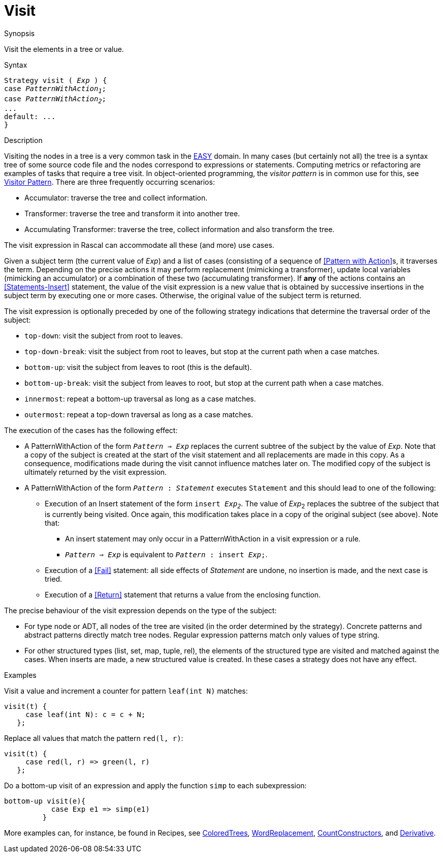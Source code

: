 
[[Expressions-Visit]]
# Visit
:concept: Expressions/Visit

.Synopsis
Visit the elements in a tree or value.



.Syntax
[source,rascal,subs="quotes"]
----
Strategy visit ( _Exp_ ) {
case _PatternWithAction~1~_;
case _PatternWithAction~2~_;
...
default: ...
}
----

.Types

.Function

.Description
Visiting the nodes in a tree is a very common task in the link:{EASY}[EASY] domain. 
In many cases (but certainly not all) the tree is a syntax tree of some source code file 
and the nodes correspond to expressions or statements. 
Computing metrics or refactoring are examples of tasks that require a tree visit. 
In object-oriented programming, the _visitor pattern_ is in common use for this,
see http://en.wikipedia.org/wiki/Visitor_pattern[Visitor Pattern].
There are three frequently occurring scenarios:

*  Accumulator: traverse the tree and collect information.

*  Transformer: traverse the tree and transform it into another tree.

*  Accumulating Transformer: traverse the tree, collect information and also transform the tree.


The visit expression in Rascal can accommodate all these (and more) use cases.

Given a subject term (the current value of _Exp_) and a list of cases 
(consisting of a sequence of <<Pattern with Action>>s, it traverses the term. 
Depending on the precise actions it may perform replacement (mimicking a transformer), 
update local variables (mimicking an accumulator) or a combination of these two (accumulating transformer). 
If *any* of the actions contains an <<Statements-Insert>> statement, 
the value of the visit expression is a new value that is obtained by successive insertions in the subject 
term by executing one or more cases. Otherwise, the original value of the subject term is returned.


The visit expression is optionally preceded by one of the following strategy indications that 
determine the traversal order of the subject:

*  `top-down`: visit the subject from root to leaves.

*  `top-down-break`: visit the subject from root to leaves, but stop at the current path when a case matches.

*  `bottom-up`: visit the subject from leaves to root (this is the default).

*  `bottom-up-break`: visit the subject from leaves to root, but stop at the current path when a case matches.

*  `innermost`: repeat a bottom-up traversal as long as a case matches.

*  `outermost`: repeat a top-down traversal as long as a case matches.


The execution of the cases has the following effect:

*  A PatternWithAction of the form `_Pattern_ => _Exp_` replaces the current subtree of the subject by the value of _Exp_. 
   Note that a copy of the subject is created at the start of the visit statement and all replacements are made in this copy. 
   As a consequence, modifications made during the visit cannot influence matches later on.
   The modified copy of the subject is ultimately returned by the visit expression.

*  A PatternWithAction of the form `_Pattern_ : _Statement_` executes `Statement` and this should lead to one of the following:

   ** Execution of an Insert statement of the form `insert _Exp~2~_`.
      The value of _Exp_~2~ replaces the subtree of the subject that is currently being visited. 
      Once again, this modification takes place in a copy of the original subject (see above).
      Note that:

      *** An insert statement may only occur in a PatternWithAction in a visit expression or a rule.

      *** `_Pattern_ => _Exp_` is equivalent to `_Pattern_ : insert _Exp_;`.

   ** Execution of a <<Fail>> statement: all side effects of _Statement_ are undone, no insertion is made, and the next case is tried.

   ** Execution of a <<Return>> statement that returns a value from the enclosing function.

The precise behaviour of the visit expression depends on the type of the subject:

*  For type node or ADT, all nodes of the tree are visited (in the order determined by the strategy). 
   Concrete patterns and abstract patterns directly match tree nodes. 
   Regular expression patterns match only values of type string.

*  For other structured types (list, set, map, tuple, rel), the elements of the structured type are visited and 
   matched against the cases. 
   When inserts are made, a new structured value is created. In these cases a strategy does not have any effect.

.Examples
Visit a value and increment a counter for pattern `leaf(int N)` matches:
[source,rascal]
----
visit(t) {
     case leaf(int N): c = c + N;   
   };
----
Replace all values that match the pattern `red(l, r)`:
[source,rascal]
----
visit(t) {
     case red(l, r) => green(l, r)   
   };
----
Do a bottom-up visit of an expression and apply the function `simp` to each subexpression:
[source,rascal]
----
bottom-up visit(e){
           case Exp e1 => simp(e1)
         }
----

More examples can, for instance, be found in Recipes, see link:{Recipes}#Common-ColoredTrees[ColoredTrees], 
link:{Recipes}#Common-WordReplacement[WordReplacement], link:{Recipes}#CommonCountConstructors[CountConstructors], 
and link:{Recipes}#Common-Derivative[Derivative].

.Benefits

.Pitfalls


:leveloffset: +1

:leveloffset: -1